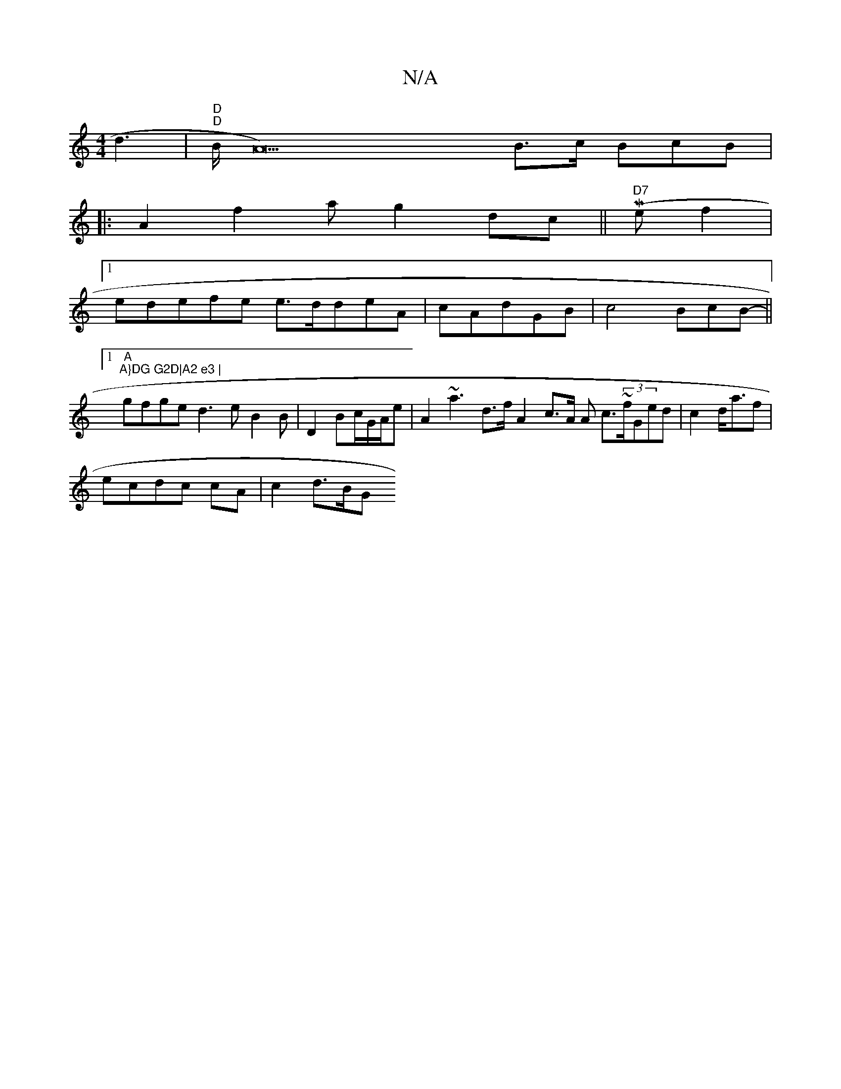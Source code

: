 X:1
T:N/A
M:4/4
R:N/A
K:Cmajor
 d3|"D""D"B/2 A22) B>c BcB |
|:A2f2a g2 dc ||(M"D7"e f2 |1
edefe e>ddeA | cAdGB | c4 BcB- ||1 "A"("A}DG G2D|A2 e3 |
gfge d3e B2B|D2 Bc/G/A/e | A2 ~a3 d>f A2 c>A A c>~(3fGed | c2d<af|
ecdc cA | c2 d>BG